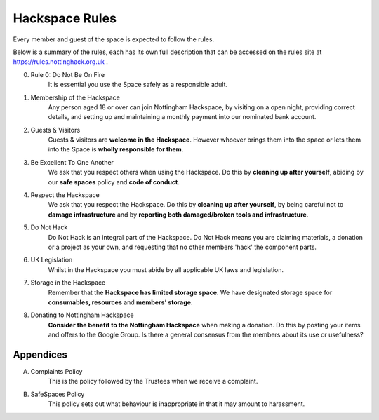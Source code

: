 Hackspace Rules
===============
Every member and guest of the space is expected to follow the rules.

Below is a summary of the rules, each has its own full description that can be accessed on the rules site at https://rules.nottinghack.org.uk .

0. Rule 0: Do Not Be On Fire
    It is essential you use the Space safely as a responsible adult.
1. Membership of the Hackspace
    Any person aged 18 or over can join Nottingham Hackspace, by visiting on a open night, providing correct details, and setting up and maintaining a monthly payment into our nominated bank account.
2. Guests & Visitors
    Guests & visitors are **welcome in the Hackspace**. However whoever brings them into the space or lets them into the Space is **wholly responsible for them**.
3. Be Excellent To One Another
    We ask that you respect others when using the Hackspace. Do this by **cleaning up after yourself**, abiding by our **safe spaces** policy and **code of conduct**.
4. Respect the Hackspace
    We ask that you respect the Hackspace. Do this by **cleaning up after yourself**, by being careful not to **damage infrastructure** and by **reporting both damaged/broken tools and infrastructure**.
5. Do Not Hack
    Do Not Hack is an integral part of the Hackspace. Do Not Hack means you are claiming materials, a donation or a project as your own, and requesting that no other members 'hack' the component parts.
6. UK Legislation
    Whilst in the Hackspace you must abide by all applicable UK laws and legislation.
7. Storage in the Hackspace
    Remember that the **Hackspace has limited storage space**. We have designated storage space for **consumables, resources** and **members’ storage**.
8. Donating to Nottingham Hackspace
    **Consider the benefit to the Nottingham Hackspace** when making a donation. Do this by posting your items and offers to the Google Group. Is there a general consensus from the members about its use or usefulness?

Appendices
----------

A. Complaints Policy
    This is the policy followed by the Trustees when we receive a complaint.
B. SafeSpaces Policy
    This policy sets out what behaviour is inappropriate in that it may amount to harassment.

